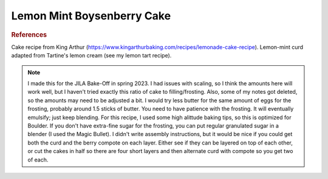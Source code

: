 .. index::
   single: lemon; boysenberry; berry; mint; cake

Lemon Mint Boysenberry Cake
============================

.. makes:: a 2 layer 9-inch cake

.. ingredients::

   For the cake:

   - 113 grams butter
   - 310 grams sugar
   - 50 grams vegetable oil
   - 2.5 tsp. baking powder
   - ~1/4 tsp. salt
   - 2 tsp. vanilla
   - zest of 4 lemons
   - 4 egg whites + 1 egg (at room temperature)
   - 376 grams cake flour
   - 300 grams whole milk

   For the curd:

   - 1/2 cup + 2 Tbsp. lemon juice
   - 3 eggs
   - 1 egg yolk
   - 1/2 cup sugar
   - ~4 Tbsp. butter
   - ~8 fresh mint leaves

   For the berry compote:

   - 2 pints frozen boysenberries
   - 4 Tbsp. cornstarch
   - 160 grams sugar
   - squeeze of lemon juice (optional)

   For the swiss meringue buttercream:

   - 2 sticks butter (at room temperature)
   - 3 egg whites
   - 248 grams fine sugar
   - pinch salt


.. procedure::

    You can make the curd and compote ahead of time.

    For the curd:
    I tried a couple options for when to add the mint, and I don't remember what I liked best, but here is one option (alternatively, could try adding mint at end).
    Put the sugar and mint leaves in a food processor and blend.
    Mix this sugar/mint with lemon juice, eggs, and egg yolk in a pan. Whisk ingredients while heating until it reaches 180 F. Pour into an immersion blender and add in butter 1 Tbsp. at a time until the appropate taste is reached. Cool.

    For the compote:
    Strain half the berries, leave the other half unstrained.
    Mix cornstarch with sugar.
    Combine cornstarch and sugar mixture with berries and optional lemon juice in a saucepan. 
    Cook for a little while.

    For the cake:
    Preheat oven to 340 F. 
    Grease 2 9-inch cake pans and line with parchment paper.
    In a stand mixer, beat the butter, sugar and oil on medium speed for 2-3 minutes (until it lightens).
    Add the baking powder, salt, vanilla, and lemon zest and beat.
    Add the egg and egg whites a little at a time. Beat until fluffy.
    Alternate adding the flour (divided into three parts) and the milk.
    Divide evenly into two cake pans.
    Bake for around 28 minutes.
    Let cool in pans for 10 minutes then put onto cooling rack to finish cooling.

    For the frosting:
    Briefly mix egg whites, sugar, and salt in stand mixer bowl.
    Place bowl over a saucepan of simmering water.
    Whisk constantly until it heats up to 161 F.
    Remove from the heat and attach to stand mixer with the whisk attachment.
    Beat until stiff.
    While the mixer is running, add a few tablespoons of butter at a time.
    Keep mixing until the frosting has emulsified.

.. image:: ../../Images/LemonMintBoysenberryCake.HEIC
   :width: 600
   :align: center
   :alt: Lemon-mint-boysenberry cake

.. rubric:: References

Cake recipe from King Arthur (https://www.kingarthurbaking.com/recipes/lemonade-cake-recipe). Lemon-mint curd adapted from Tartine's lemon cream (see my lemon tart recipe).

.. note::

    I made this for the JILA Bake-Off in spring 2023. I had issues with scaling, so I think the amounts here will work well, but I haven't tried exactly this ratio of cake to filling/frosting. Also, some of my notes got deleted, so the amounts may need to be adjusted a bit.
    I would try less butter for the same amount of eggs for the frosting, probably around 1.5 sticks of butter. You need to have patience with the frosting. It will eventually emulsify; just keep blending.
    For this recipe, I used some high alittude baking tips, so this is optimized for Boulder.
    If you don't have extra-fine sugar for the frosting, you can put regular granulated sugar in a blender (I used the Magic Bullet).
    I didn't write assembly instructions, but it would be nice if you could get both the curd and the berry compote on each layer. Either see if they can be layered on top of each other, or cut the cakes in half so there are four short layers and then alternate curd with compote so you get two of each.

.. sectionauthor:: Tori
